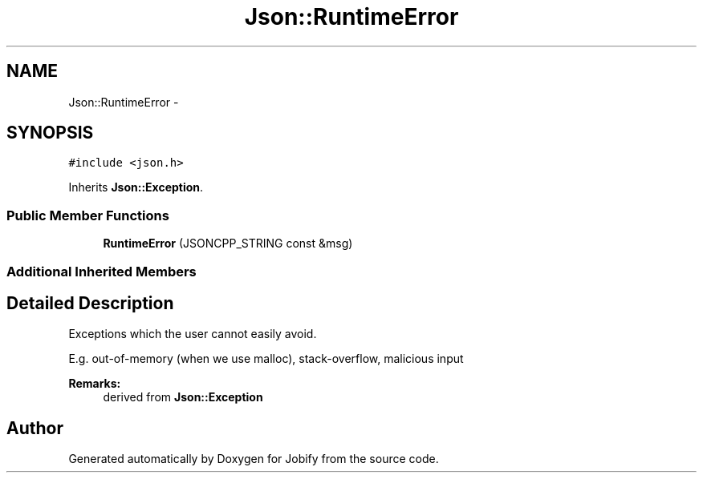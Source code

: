 .TH "Json::RuntimeError" 3 "Wed Dec 7 2016" "Version 1.0.0" "Jobify" \" -*- nroff -*-
.ad l
.nh
.SH NAME
Json::RuntimeError \- 
.SH SYNOPSIS
.br
.PP
.PP
\fC#include <json\&.h>\fP
.PP
Inherits \fBJson::Exception\fP\&.
.SS "Public Member Functions"

.in +1c
.ti -1c
.RI "\fBRuntimeError\fP (JSONCPP_STRING const &msg)"
.br
.in -1c
.SS "Additional Inherited Members"
.SH "Detailed Description"
.PP 
Exceptions which the user cannot easily avoid\&.
.PP
E\&.g\&. out-of-memory (when we use malloc), stack-overflow, malicious input
.PP
\fBRemarks:\fP
.RS 4
derived from \fBJson::Exception\fP 
.RE
.PP


.SH "Author"
.PP 
Generated automatically by Doxygen for Jobify from the source code\&.
